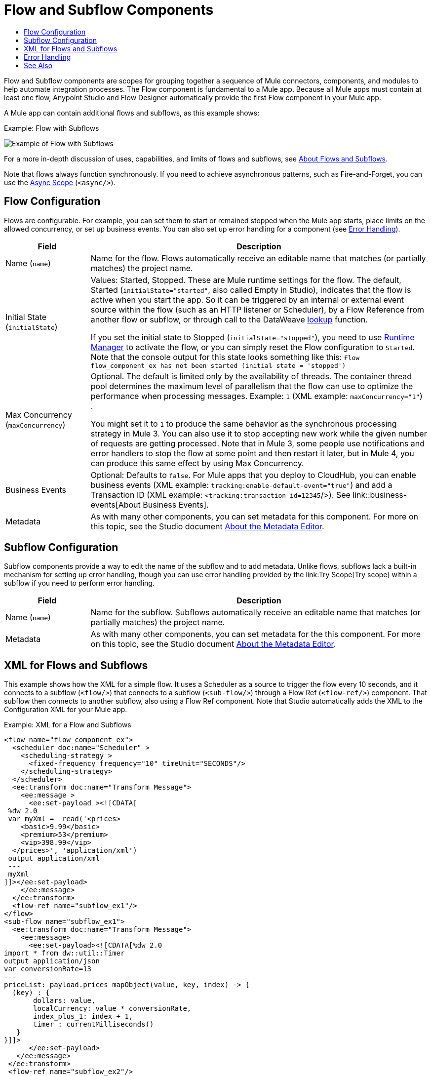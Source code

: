 = Flow and Subflow Components
:keywords: component, Mule 4
:toc:
:toc-title:

toc::[]

//Anypoint Studio, Design Center connector
[[short_description]]
Flow and Subflow components are scopes for grouping together a sequence of
Mule connectors, components, and modules to help
automate integration processes. The Flow component is fundamental to a
Mule app. Because all Mule apps must contain at least one flow, Anypoint
Studio and Flow Designer automatically provide the first Flow component in
your Mule app.

A Mule app can contain additional flows and subflows, as this example shows:

.Example: Flow with Subflows
image:component-flow-subflow.png[Example of Flow with Subflows]

For a more in-depth discussion of uses, capabilities, and limits of flows and
subflows, see link:about-flows[About Flows and Subflows].

Note that flows always function synchronously. If you need to achieve
asynchronous patterns, such as Fire-and-Forget, you can use the
link:async-scope-reference[Async Scope] (`<async/>`).

== Flow Configuration

Flows are configurable. For example, you can set them to start or remained 
stopped when the Mule app starts, place limits on the allowed concurrency, or set 
up business events. You can also set up error handling for a component 
(see <<error_handling>>).

//TODO: NEED BETTER BUSINESS EVENTS DOCS (SEE DOCS-2146).
[%header,cols="1,4"]
|===
| Field | Description
| Name (`name`) | Name for the flow. Flows automatically receive an editable name that matches (or partially matches) the project name.
| Initial State (`initialState`) a| Values: Started, Stopped. These are Mule runtime settings for the flow. The default, Started (`initialState="started"`, also called Empty in Studio), indicates that the flow is active when you start the app. So it can be triggered by an internal or external event source within the flow (such as an HTTP listener or Scheduler), by a Flow Reference from another flow or subflow, or through call to the DataWeave link:dataweave-lookup[lookup] function.

If you set the initial state to Stopped (`initialState="stopped"`), you need to use link:/runtime-manager/flow-management[Runtime Manager] to activate the flow, or you can simply reset the Flow configuration to `Started`. Note that the console
output for this state looks something like this: `Flow flow_component_ex has not been started (initial state = 'stopped')`
| Max Concurrency (`maxConcurrency`) a| Optional. The default is limited only by the availability of threads. The container thread pool determines the maximum level of parallelism that the flow can use to optimize the performance when processing messages. Example: `1` (XML example: `maxConcurrency="1"`) .

You might set it to `1` to produce the same behavior as the synchronous processing strategy in Mule 3. You can also use it to stop accepting new work while the given number of requests are getting processed. Note that in Mule 3, some people use notifications and error handlers to stop the flow at some point and then restart it later, but in Mule 4, you can produce this same effect by using Max Concurrency.
| Business Events  a| Optional: Defaults to `false`. For Mule apps that you deploy to CloudHub, you can enable business events (XML example: `tracking:enable-default-event="true"`) and add a Transaction ID (XML example: `<tracking:transaction id=12345`/>). See link::business-events[About Business Events].
| Metadata  | As with many other components, you can set metadata for this component. For more on this topic, see the Studio document link:/anypoint-studio/v/7/metadata-editor-concept[About the Metadata Editor].
|===

== Subflow Configuration

Subflow components provide a way to edit the name of the subflow and to add metadata. Unlike flows, subflows lack a built-in mechanism for setting up error handling, though you can use error handling provided by the link:Try Scope[Try scope] within a subflow if you need to perform error handling.

[%header,cols="1,4"]
|===
| Field | Description
| Name (`name`) | Name for the subflow. Subflows automatically receive an editable name that matches (or partially matches) the project name.
| Metadata  | As with many other components, you can set metadata for the this component. For more on this topic, see the Studio document link:/anypoint-studio/v/7/metadata-editor-concept[About the Metadata Editor].
|===

== XML for Flows and Subflows

This example shows how the XML for a simple flow. It uses a Scheduler as a source to trigger 
the flow every 10 seconds, and it connects to a subflow (`<flow/>`) that connects to a
subflow (`<sub-flow/>`) through a Flow Ref (`<flow-ref/>`) component. That
subflow then connects to another subflow, also using a Flow Ref component. Note
that Studio automatically adds the XML to the Configuration XML for your Mule
app.

.Example: XML for a Flow and Subflows
[source,XML,linenums]
----
<flow name="flow_component_ex">
  <scheduler doc:name="Scheduler" >
    <scheduling-strategy >
      <fixed-frequency frequency="10" timeUnit="SECONDS"/>
    </scheduling-strategy>
  </scheduler>
  <ee:transform doc:name="Transform Message">
    <ee:message >
      <ee:set-payload ><![CDATA[
 %dw 2.0
 var myXml =  read('<prices>
    <basic>9.99</basic>
    <premium>53</premium>
    <vip>398.99</vip>
  </prices>', 'application/xml')
 output application/xml
 ---
 myXml
]]></ee:set-payload>
    </ee:message>
  </ee:transform>
  <flow-ref name="subflow_ex1"/>
</flow>
<sub-flow name="subflow_ex1">
  <ee:transform doc:name="Transform Message">
    <ee:message>
      <ee:set-payload><![CDATA[%dw 2.0
import * from dw::util::Timer
output application/json
var conversionRate=13
---
priceList: payload.prices mapObject(value, key, index) -> {
  (key) : {
       dollars: value,
       localCurrency: value * conversionRate,
       index_plus_1: index + 1,
       timer : currentMilliseconds()
   }
}]]>
      </ee:set-payload>
   </ee:message>
 </ee:transform>
 <flow-ref name="subflow_ex2"/>
</sub-flow>
<sub-flow name="subflow_ex2">
  <logger level="INFO" doc:name="Logger" message="#[payload]" />
</sub-flow>
----

The example produces the following output:

.Output
[source,JSON,linenums]
----
{
  "priceList": {
    "basic": {
      "dollars": "9.99",
      "localCurrency": 129.87,
      "index_plus_1": 1,
      "timer": 1533024312658
    },
    "premium": {
      "dollars": "53",
      "localCurrency": 689,
      "index_plus_1": 2,
      "timer": 1533024312659
    },
    "vip": {
      "dollars": "398.99",
      "localCurrency": 5186.87,
      "index_plus_1": 3,
      "timer": 1533024312659
    }
  }
}
----

[[error_handling]]
== Error Handling

You can add link:error-handling[error handlers] to the Flow components (but not to subflows).

In Studio, you can simply expand the Error Handling area at the bottom of the Flow component and drag the error components into the flow. Note that this process automatically places the component into the Error Handler component, so there is no need to add the Error Handler component first.

Near the end of this XML example, the flow shows an On Error Continue configuration (`<on-error-continue/>`):

.Example: XML for Flow with On Error Continue Configuration
[source,XML,linenums]
----
<flow name="flow_subflowFlow" >
  <scheduler doc:name="Scheduler" >
    <scheduling-strategy >
      <fixed-frequency frequency="10" timeUnit="SECONDS"/>
    </scheduling-strategy>
  </scheduler>
  <ee:transform doc:name="Transform Message" >
    <ee:message >
      <ee:set-payload ><![CDATA[
 %dw 2.0
 var myXml =  read('<prices></prices>', 'application/xml')
 output application/xml
 ---
 myXml
]]></ee:set-payload>
    </ee:message>
  </ee:transform>
  <logger level="INFO" doc:name="Logger" message='#[payload.prices]'/>
  <error-handler >
    <on-error-continue enableNotifications="true" logException="true" doc:name="On Error Continue" type="EXPRESSION" when="#[isEmpty(payload.prices)]">
      <logger level="ERROR" doc:name="Logger" message='"An Error Occurred"'/>
    </on-error-continue>
  </error-handler>
</flow>
----

The preceding example produces an error. Notice the following:

. The variable `var myXml` in `<set-payload/>` configures an empty `<prices></prices>` tag as the payload.
. The Logger beside the `<set-payload/>` component returns `null` because it is set to log the value of the empty tag.
. The `<on-error-continue/>` component returns an error because the DataWeave condition `isEmpty(payload.prices)` returns `true`.
. The Logger (`<logger/>`) within `<on-error-continue/>` configures an error message to print to the console when an error occurs. The resulting error message looks something like this:

[source,ERROR,linenums]
----
ERROR 2018-07-30 23:58:45,293 [[MuleRuntime].cpuLight.06:
 [flow_subflow].flow_subflowFlow.CPU_LITE @1b1529b2]
 [event: 0-2aba3280-948f-11e8-82d0-f45c898f2549]
 org.mule.runtime.core.internal.processor.LoggerMessageProcessor:
 "An Error Occurred"
----

//TODO: WOULD BETTER TO HAVE AN EXAMPLE OF A FLOW THAT USES THE ERROR SCOPES.
For details about these components, see link:on-error-scope-concept[About On-Error Scopes].


== See Also

link:about-flows[About Flows and Subflows]

////
MAYBE: RE-EVALUATE THESE IMAGES:
image::about-flows-ef7ca.png[about-flows-ef7ca]
image:about-flows-98a17.png[about-flows-98a17]
////
